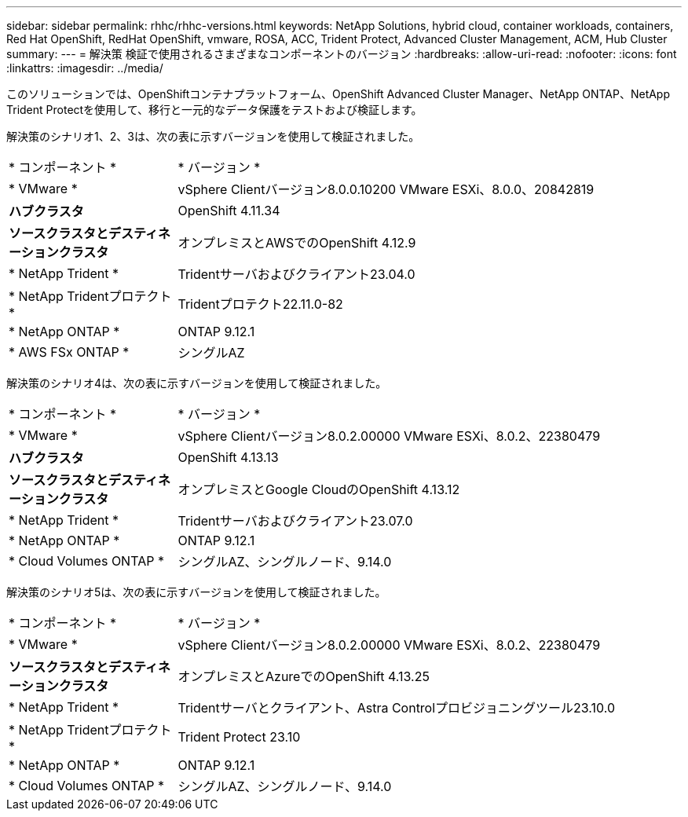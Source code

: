 ---
sidebar: sidebar 
permalink: rhhc/rhhc-versions.html 
keywords: NetApp Solutions, hybrid cloud, container workloads, containers, Red Hat OpenShift, RedHat OpenShift, vmware, ROSA, ACC, Trident Protect, Advanced Cluster Management, ACM, Hub Cluster 
summary:  
---
= 解決策 検証で使用されるさまざまなコンポーネントのバージョン
:hardbreaks:
:allow-uri-read: 
:nofooter: 
:icons: font
:linkattrs: 
:imagesdir: ../media/


[role="lead"]
このソリューションでは、OpenShiftコンテナプラットフォーム、OpenShift Advanced Cluster Manager、NetApp ONTAP、NetApp Trident Protectを使用して、移行と一元的なデータ保護をテストおよび検証します。

解決策のシナリオ1、2、3は、次の表に示すバージョンを使用して検証されました。

[cols="25%, 75%"]
|===


| * コンポーネント * | * バージョン * 


| * VMware * | vSphere Clientバージョン8.0.0.10200 VMware ESXi、8.0.0、20842819 


| *ハブクラスタ* | OpenShift 4.11.34 


| *ソースクラスタとデスティネーションクラスタ* | オンプレミスとAWSでのOpenShift 4.12.9 


| * NetApp Trident * | Tridentサーバおよびクライアント23.04.0 


| * NetApp Tridentプロテクト* | Tridentプロテクト22.11.0-82 


| * NetApp ONTAP * | ONTAP 9.12.1 


| * AWS FSx ONTAP * | シングルAZ 
|===
解決策のシナリオ4は、次の表に示すバージョンを使用して検証されました。

[cols="25%, 75%"]
|===


| * コンポーネント * | * バージョン * 


| * VMware * | vSphere Clientバージョン8.0.2.00000 VMware ESXi、8.0.2、22380479 


| *ハブクラスタ* | OpenShift 4.13.13 


| *ソースクラスタとデスティネーションクラスタ* | オンプレミスとGoogle CloudのOpenShift 4.13.12 


| * NetApp Trident * | Tridentサーバおよびクライアント23.07.0 


| * NetApp ONTAP * | ONTAP 9.12.1 


| * Cloud Volumes ONTAP * | シングルAZ、シングルノード、9.14.0 
|===
解決策のシナリオ5は、次の表に示すバージョンを使用して検証されました。

[cols="25%, 75%"]
|===


| * コンポーネント * | * バージョン * 


| * VMware * | vSphere Clientバージョン8.0.2.00000 VMware ESXi、8.0.2、22380479 


| *ソースクラスタとデスティネーションクラスタ* | オンプレミスとAzureでのOpenShift 4.13.25 


| * NetApp Trident * | Tridentサーバとクライアント、Astra Controlプロビジョニングツール23.10.0 


| * NetApp Tridentプロテクト* | Trident Protect 23.10 


| * NetApp ONTAP * | ONTAP 9.12.1 


| * Cloud Volumes ONTAP * | シングルAZ、シングルノード、9.14.0 
|===